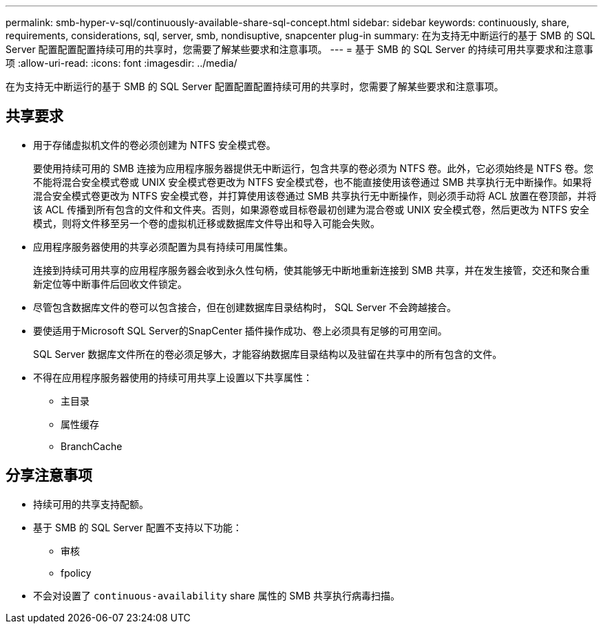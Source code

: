 ---
permalink: smb-hyper-v-sql/continuously-available-share-sql-concept.html 
sidebar: sidebar 
keywords: continuously, share, requirements, considerations, sql, server, smb, nondisuptive, snapcenter plug-in 
summary: 在为支持无中断运行的基于 SMB 的 SQL Server 配置配置配置持续可用的共享时，您需要了解某些要求和注意事项。 
---
= 基于 SMB 的 SQL Server 的持续可用共享要求和注意事项
:allow-uri-read: 
:icons: font
:imagesdir: ../media/


[role="lead"]
在为支持无中断运行的基于 SMB 的 SQL Server 配置配置配置持续可用的共享时，您需要了解某些要求和注意事项。



== 共享要求

* 用于存储虚拟机文件的卷必须创建为 NTFS 安全模式卷。
+
要使用持续可用的 SMB 连接为应用程序服务器提供无中断运行，包含共享的卷必须为 NTFS 卷。此外，它必须始终是 NTFS 卷。您不能将混合安全模式卷或 UNIX 安全模式卷更改为 NTFS 安全模式卷，也不能直接使用该卷通过 SMB 共享执行无中断操作。如果将混合安全模式卷更改为 NTFS 安全模式卷，并打算使用该卷通过 SMB 共享执行无中断操作，则必须手动将 ACL 放置在卷顶部，并将该 ACL 传播到所有包含的文件和文件夹。否则，如果源卷或目标卷最初创建为混合卷或 UNIX 安全模式卷，然后更改为 NTFS 安全模式，则将文件移至另一个卷的虚拟机迁移或数据库文件导出和导入可能会失败。

* 应用程序服务器使用的共享必须配置为具有持续可用属性集。
+
连接到持续可用共享的应用程序服务器会收到永久性句柄，使其能够无中断地重新连接到 SMB 共享，并在发生接管，交还和聚合重新定位等中断事件后回收文件锁定。

* 尽管包含数据库文件的卷可以包含接合，但在创建数据库目录结构时， SQL Server 不会跨越接合。
* 要使适用于Microsoft SQL Server的SnapCenter 插件操作成功、卷上必须具有足够的可用空间。
+
SQL Server 数据库文件所在的卷必须足够大，才能容纳数据库目录结构以及驻留在共享中的所有包含的文件。

* 不得在应用程序服务器使用的持续可用共享上设置以下共享属性：
+
** 主目录
** 属性缓存
** BranchCache






== 分享注意事项

* 持续可用的共享支持配额。
* 基于 SMB 的 SQL Server 配置不支持以下功能：
+
** 审核
** fpolicy


* 不会对设置了 `continuous-availability` share 属性的 SMB 共享执行病毒扫描。

